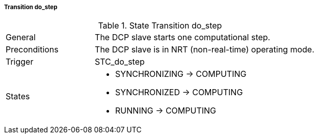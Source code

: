 ===== Transition do_step

.State Transition do_step
[width="100%", cols="2,5", float="center"]
|===
|General
|The DCP slave starts one computational step.

|Preconditions
|The DCP slave is in NRT (non-real-time) operating mode.

|Trigger
|+STC_do_step+

|States
a| * +SYNCHRONIZING+ -> +COMPUTING+
* +SYNCHRONIZED+ -> +COMPUTING+
* +RUNNING+ -> +COMPUTING+
|===
